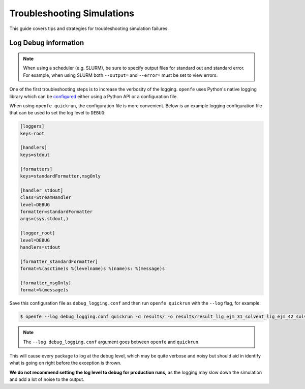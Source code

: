 
Troubleshooting Simulations 
===========================

This guide covers tips and strategies for troubleshooting simulation failures.

Log Debug information
---------------------

.. note::

   When using a scheduler (e.g. SLURM), be sure to specify output files for standard out and standard error.
   For example, when using SLURM both ``--output=`` and ``--error=`` must be set to view errors.

One of the first troubleshooting steps is to increase the verbosity of the logging.
``openfe`` uses Python's native logging library which can be `configured <https://docs.python.org/3/howto/logging.html#configuring-logging>`_ either using a Python API or a configuration file.

When using ``openfe quickrun``, the configuration file is more convenient.
Below is an example logging configuration file that can be used to set the log level to ``DEBUG``:

.. code-block:: ini

   [loggers]
   keys=root
   
   [handlers]
   keys=stdout
   
   [formatters]
   keys=standardFormatter,msgOnly
   
   [handler_stdout]
   class=StreamHandler
   level=DEBUG
   formatter=standardFormatter
   args=(sys.stdout,)
   
   [logger_root]
   level=DEBUG
   handlers=stdout
   
   [formatter_standardFormatter]
   format=%(asctime)s %(levelname)s %(name)s: %(message)s
   
   [formatter_msgOnly]
   format=%(message)s

Save this configuration file as ``debug_logging.conf`` and then run ``openfe quickrun`` with the ``--log`` flag, for example:

.. code-block:: bash

   $ openfe --log debug_logging.conf quickrun -d results/ -o results/result_lig_ejm_31_solvent_lig_ejm_42_solvent.json transformations/easy_rbfe_lig_ejm_31_solvent_lig_ejm_42_solvent.json

.. note::

   The ``--log debug_logging.conf`` argument goes between ``openfe`` and ``quickrun``.

This will cause every package to log at the debug level, which may be quite verbose and noisy but should aid in identify what is going on right before the exception is thrown.

**We do not recommend setting the log level to debug for production runs,** as the logging may slow down the simulation and add a lot of noise to the output.

